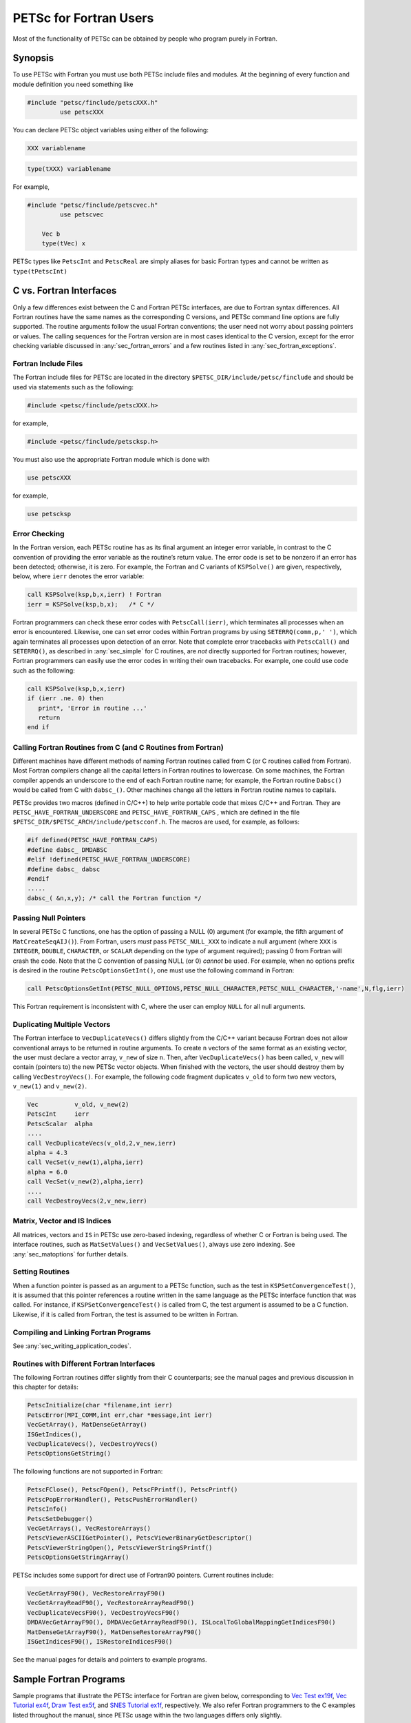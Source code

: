 .. _chapter_fortran:

PETSc for Fortran Users
-----------------------

Most of the functionality of PETSc can be obtained by people who program
purely in Fortran.

Synopsis
~~~~~~~~

To use PETSc with Fortran you must use both PETSc include files and modules.
At the beginning of every function and module definition you need something like

.. code-block:: fortran

  #include "petsc/finclude/petscXXX.h"
           use petscXXX

You can declare PETSc object variables using either of the following:

.. code-block:: fortran

    XXX variablename


.. code-block:: fortran

    type(tXXX) variablename

For example,

.. code-block:: fortran

  #include "petsc/finclude/petscvec.h"
           use petscvec

      Vec b
      type(tVec) x

PETSc types like ``PetscInt`` and ``PetscReal`` are simply aliases for basic Fortran types and cannot be written as ``type(tPetscInt)``

C vs. Fortran Interfaces
~~~~~~~~~~~~~~~~~~~~~~~~

Only a few differences exist between the C and Fortran PETSc interfaces,
are due to Fortran syntax differences. All Fortran routines have the
same names as the corresponding C versions, and PETSc command line
options are fully supported. The routine arguments follow the usual
Fortran conventions; the user need not worry about passing pointers or
values. The calling sequences for the Fortran version are in most cases
identical to the C version, except for the error checking variable
discussed in :any:`sec_fortran_errors` and a few routines
listed in :any:`sec_fortran_exceptions`.

.. _sec_fortran_includes:

Fortran Include Files
^^^^^^^^^^^^^^^^^^^^^

The Fortran include files for PETSc are located in the directory
``$PETSC_DIR/include/petsc/finclude`` and should be used via
statements such as the following:

.. code-block:: fortran

   #include <petsc/finclude/petscXXX.h>

for example,

.. code-block:: fortran

   #include <petsc/finclude/petscksp.h>

You must also use the appropriate Fortran module which is done with

.. code-block:: fortran

   use petscXXX

for example,

.. code-block:: fortran

   use petscksp

.. _sec_fortran_errors:

Error Checking
^^^^^^^^^^^^^^

In the Fortran version, each PETSc routine has as its final argument an
integer error variable, in contrast to the C convention of providing the
error variable as the routine’s return value. The error code is set to
be nonzero if an error has been detected; otherwise, it is zero. For
example, the Fortran and C variants of ``KSPSolve()`` are given,
respectively, below, where ``ierr`` denotes the error variable:

.. code-block:: fortran

   call KSPSolve(ksp,b,x,ierr) ! Fortran
   ierr = KSPSolve(ksp,b,x);   /* C */

Fortran programmers can check these error codes with ``PetscCall(ierr)``,
which terminates all processes when an error is encountered. Likewise,
one can set error codes within Fortran programs by using
``SETERRQ(comm,p,' ')``, which again terminates all processes upon
detection of an error. Note that complete error tracebacks with
``PetscCall()`` and ``SETERRQ()``, as described in
:any:`sec_simple` for C routines, are *not* directly supported for
Fortran routines; however, Fortran programmers can easily use the error
codes in writing their own tracebacks. For example, one could use code
such as the following:

.. code-block:: fortran

   call KSPSolve(ksp,b,x,ierr)
   if (ierr .ne. 0) then
      print*, 'Error in routine ...'
      return
   end if

Calling Fortran Routines from C (and C Routines from Fortran)
^^^^^^^^^^^^^^^^^^^^^^^^^^^^^^^^^^^^^^^^^^^^^^^^^^^^^^^^^^^^^

Different machines have different methods of naming Fortran routines
called from C (or C routines called from Fortran). Most Fortran
compilers change all the capital letters in Fortran routines to
lowercase. On some machines, the Fortran compiler appends an underscore
to the end of each Fortran routine name; for example, the Fortran
routine ``Dabsc()`` would be called from C with ``dabsc_()``. Other
machines change all the letters in Fortran routine names to capitals.

PETSc provides two macros (defined in C/C++) to help write portable code
that mixes C/C++ and Fortran. They are ``PETSC_HAVE_FORTRAN_UNDERSCORE``
and ``PETSC_HAVE_FORTRAN_CAPS`` , which are defined in the file
``$PETSC_DIR/$PETSC_ARCH/include/petscconf.h``. The macros are used,
for example, as follows:

.. code-block:: fortran

   #if defined(PETSC_HAVE_FORTRAN_CAPS)
   #define dabsc_ DMDABSC
   #elif !defined(PETSC_HAVE_FORTRAN_UNDERSCORE)
   #define dabsc_ dabsc
   #endif
   .....
   dabsc_( &n,x,y); /* call the Fortran function */

Passing Null Pointers
^^^^^^^^^^^^^^^^^^^^^

In several PETSc C functions, one has the option of passing a NULL (0)
argument (for example, the fifth argument of ``MatCreateSeqAIJ()``).
From Fortran, users *must* pass ``PETSC_NULL_XXX`` to indicate a null
argument (where ``XXX`` is ``INTEGER``, ``DOUBLE``, ``CHARACTER``, or
``SCALAR`` depending on the type of argument required); passing 0 from
Fortran will crash the code. Note that the C convention of passing NULL
(or 0) *cannot* be used. For example, when no options prefix is desired
in the routine ``PetscOptionsGetInt()``, one must use the following
command in Fortran:

.. code-block:: fortran

   call PetscOptionsGetInt(PETSC_NULL_OPTIONS,PETSC_NULL_CHARACTER,PETSC_NULL_CHARACTER,'-name',N,flg,ierr)

This Fortran requirement is inconsistent with C, where the user can
employ ``NULL`` for all null arguments.

.. _sec_fortvecd:

Duplicating Multiple Vectors
^^^^^^^^^^^^^^^^^^^^^^^^^^^^

The Fortran interface to ``VecDuplicateVecs()`` differs slightly from
the C/C++ variant because Fortran does not allow conventional arrays to
be returned in routine arguments. To create ``n`` vectors of the same
format as an existing vector, the user must declare a vector array,
``v_new`` of size ``n``. Then, after ``VecDuplicateVecs()`` has been
called, ``v_new`` will contain (pointers to) the new PETSc vector
objects. When finished with the vectors, the user should destroy them by
calling ``VecDestroyVecs()``. For example, the following code fragment
duplicates ``v_old`` to form two new vectors, ``v_new(1)`` and
``v_new(2)``.

.. code-block:: fortran

   Vec          v_old, v_new(2)
   PetscInt     ierr
   PetscScalar  alpha
   ....
   call VecDuplicateVecs(v_old,2,v_new,ierr)
   alpha = 4.3
   call VecSet(v_new(1),alpha,ierr)
   alpha = 6.0
   call VecSet(v_new(2),alpha,ierr)
   ....
   call VecDestroyVecs(2,v_new,ierr)

Matrix, Vector and IS Indices
^^^^^^^^^^^^^^^^^^^^^^^^^^^^^

All matrices, vectors and ``IS`` in PETSc use zero-based indexing,
regardless of whether C or Fortran is being used. The interface
routines, such as ``MatSetValues()`` and ``VecSetValues()``, always use
zero indexing. See :any:`sec_matoptions` for further
details.

Setting Routines
^^^^^^^^^^^^^^^^

When a function pointer is passed as an argument to a PETSc function,
such as the test in ``KSPSetConvergenceTest()``, it is assumed that this
pointer references a routine written in the same language as the PETSc
interface function that was called. For instance, if
``KSPSetConvergenceTest()`` is called from C, the test argument is
assumed to be a C function. Likewise, if it is called from Fortran, the
test is assumed to be written in Fortran.

.. _sec_fortcompile:

Compiling and Linking Fortran Programs
^^^^^^^^^^^^^^^^^^^^^^^^^^^^^^^^^^^^^^

See :any:`sec_writing_application_codes`.

.. _sec_fortran_exceptions:

Routines with Different Fortran Interfaces
^^^^^^^^^^^^^^^^^^^^^^^^^^^^^^^^^^^^^^^^^^

The following Fortran routines differ slightly from their C
counterparts; see the manual pages and previous discussion in this
chapter for details:

.. code-block:: fortran

   PetscInitialize(char *filename,int ierr)
   PetscError(MPI_COMM,int err,char *message,int ierr)
   VecGetArray(), MatDenseGetArray()
   ISGetIndices(),
   VecDuplicateVecs(), VecDestroyVecs()
   PetscOptionsGetString()

The following functions are not supported in Fortran:

.. code-block:: fortran

   PetscFClose(), PetscFOpen(), PetscFPrintf(), PetscPrintf()
   PetscPopErrorHandler(), PetscPushErrorHandler()
   PetscInfo()
   PetscSetDebugger()
   VecGetArrays(), VecRestoreArrays()
   PetscViewerASCIIGetPointer(), PetscViewerBinaryGetDescriptor()
   PetscViewerStringOpen(), PetscViewerStringSPrintf()
   PetscOptionsGetStringArray()

PETSc includes some support for direct use of Fortran90 pointers.
Current routines include:

.. code-block:: fortran

   VecGetArrayF90(), VecRestoreArrayF90()
   VecGetArrayReadF90(), VecRestoreArrayReadF90()
   VecDuplicateVecsF90(), VecDestroyVecsF90()
   DMDAVecGetArrayF90(), DMDAVecGetArrayReadF90(), ISLocalToGlobalMappingGetIndicesF90()
   MatDenseGetArrayF90(), MatDenseRestoreArrayF90()
   ISGetIndicesF90(), ISRestoreIndicesF90()

See the manual pages for details and pointers to example programs.

.. _sec_fortran-examples:

Sample Fortran Programs
~~~~~~~~~~~~~~~~~~~~~~~

Sample programs that illustrate the PETSc interface for Fortran are
given below, corresponding to
`Vec Test ex19f <../../../src/vec/vec/tests/ex19f.F.html>`__,
`Vec Tutorial ex4f <../../../src/vec/vec/tutorials/ex4f.F.html>`__,
`Draw Test ex5f <../../../src/sys/classes/draw/tests/ex5f.F.html>`__,
and
`SNES Tutorial ex1f <../../../src/snes/tutorials/ex1f.F90.html>`__,
respectively. We also refer Fortran programmers to the C examples listed
throughout the manual, since PETSc usage within the two languages
differs only slightly.


.. admonition:: Listing: ``src/vec/vec/tests/ex19f.F90``
   :name: vec-test-ex19f

   .. literalinclude:: /../src/vec/vec/tests/ex19f.F90
      :language: fortran

.. _listing_vec_ex4f:

.. admonition:: Listing: ``src/vec/vec/tutorials/ex4f.F90``
   :name: vec-ex4f

   .. literalinclude:: /../src/vec/vec/tutorials/ex4f.F90
      :language: fortran

.. admonition:: Listing: ``src/sys/classes/draw/tests/ex5f.F90``
   :name: draw-test-ex5f

   .. literalinclude:: /../src/sys/classes/draw/tests/ex5f.F90
      :language: fortran

.. admonition:: Listing: ``src/snes/tutorials/ex1f.F90``
   :name: snes-ex1f

   .. literalinclude:: /../src/snes/tutorials/ex1f.F90
      :language: fortran

.. _sec_fortranarrays:

Array Arguments
^^^^^^^^^^^^^^^

This material is no longer relevant since one should use
``VecGetArrayF90()`` and the other routines that utilize Fortran
pointers, instead of the code below, but it is included for historical
reasons and because many of the Fortran examples still utilize the old
approach.

Since Fortran 77 does not allow arrays to be returned in routine
arguments, all PETSc routines that return arrays, such as
``VecGetArray()``, ``MatDenseGetArray()``, and ``ISGetIndices()``, are
defined slightly differently in Fortran than in C. Instead of returning
the array itself, these routines accept as input a user-specified array
of dimension one and return an integer index to the actual array used
for data storage within PETSc. The Fortran interface for several
routines is as follows:

.. code-block:: fortran

   PetscScalar    xx_v(1), aa_v(1)
   PetscErrorCode ierr
   PetscInt       ss_v(1), dd_v(1), nloc
   PetscOffset    ss_i, xx_i, aa_i, dd_i
   Vec            x
   Mat            A
   IS             s
   DM             d

   call VecGetArray(x,xx_v,xx_i,ierr)
   call MatDenseGetArray(A,aa_v,aa_i,ierr)
   call ISGetIndices(s,ss_v,ss_i,ierr)

To access array elements directly, both the user-specified array and the
integer index *must* then be used together. For example, the following
Fortran program fragment illustrates directly setting the values of a
vector array instead of using ``VecSetValues()``. Note the (optional)
use of the preprocessor ``#define`` statement to enable array
manipulations in the conventional Fortran manner.

.. code-block:: fortran

   #define xx_a(ib)  xx_v(xx_i + (ib))

      double precision xx_v(1)
      PetscOffset      xx_i
      PetscErrorCode   ierr
      PetscInt         i, n
      Vec              x
      call VecGetArray(x,xx_v,xx_i,ierr)
      call VecGetLocalSize(x,n,ierr)
      do 10, i=1,n
        xx_a(i) = 3*i + 1
   10 continue
      call VecRestoreArray(x,xx_v,xx_i,ierr)

:ref:`The Vec ex4f Tutorial listed above <listing_vec_ex4f>` contains an example of
using ``VecGetArray()`` within a Fortran routine.

Since in this case the array is accessed directly from Fortran, indexing
begins with 1, not 0 (unless the array is declared as ``xx_v(0:1)``).
This is different from the use of ``VecSetValues()`` where, indexing
always starts with 0.

*Note*: If using ``VecGetArray()``, ``MatDenseGetArray()``, or
``ISGetIndices()``, from Fortran, the user *must not* compile the
Fortran code with options to check for “array entries out of bounds”
(e.g., on the IBM RS/6000 this is done with the ``-C`` compiler option,
so never use the ``-C`` option with this).
